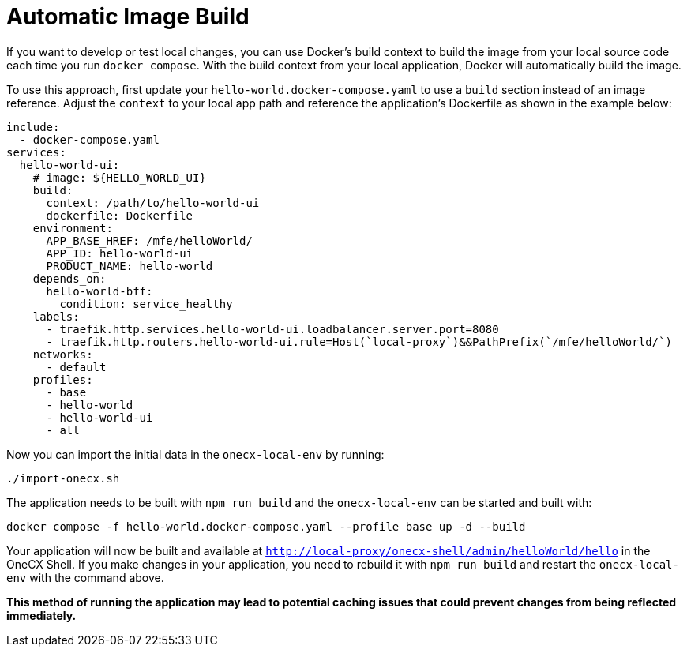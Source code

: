 [#automatic-image-build]
= Automatic Image Build

If you want to develop or test local changes, you can use Docker's build context to build the image from your local source code each time you run `docker compose`. With the build context from your local application, Docker will automatically build the image.

To use this approach, first update your `hello-world.docker-compose.yaml` to use a `build` section instead of an image reference. Adjust the `context` to your local app path and reference the application's Dockerfile as shown in the example below:

[source,yaml]
----
include:
  - docker-compose.yaml
services:
  hello-world-ui:
    # image: ${HELLO_WORLD_UI}
    build:
      context: /path/to/hello-world-ui
      dockerfile: Dockerfile
    environment:
      APP_BASE_HREF: /mfe/helloWorld/
      APP_ID: hello-world-ui
      PRODUCT_NAME: hello-world
    depends_on:
      hello-world-bff:
        condition: service_healthy
    labels:
      - traefik.http.services.hello-world-ui.loadbalancer.server.port=8080
      - traefik.http.routers.hello-world-ui.rule=Host(`local-proxy`)&&PathPrefix(`/mfe/helloWorld/`)
    networks:
      - default
    profiles:
      - base
      - hello-world
      - hello-world-ui
      - all
----

Now you can import the initial data in the `onecx-local-env` by running:

[source,sh]
----
./import-onecx.sh
----

The application needs to be built with `npm run build` and the `onecx-local-env` can be started and built with:

[source,sh]
----
docker compose -f hello-world.docker-compose.yaml --profile base up -d --build
----

Your application will now be built and available at `http://local-proxy/onecx-shell/admin/helloWorld/hello` in the OneCX Shell. If you make changes in your application, you need to rebuild it with `npm run build` and restart the `onecx-local-env` with the command above.

*This method of running the application may lead to potential caching issues that could prevent changes from being reflected immediately.*